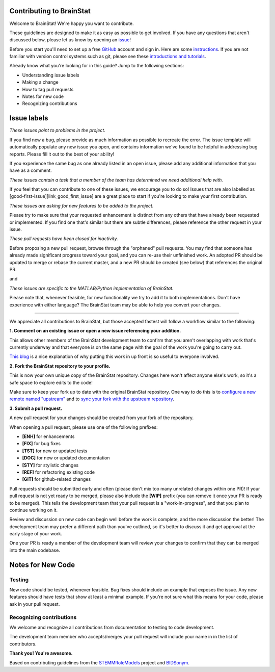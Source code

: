 Contributing to BrainStat
====================

.. start-marker-cont

Welcome to BrainStat! We're happy you want to contribute.

These guidelines are designed to make it as easy as possible to get involved. If you have any questions that aren't discussed below, please let us know by opening an `issue <https://github.com/MICA-MNI/BrainStat/issues>`_!

Before you start you'll need to set up a free `GitHub <https://github.com>`_ account and sign in. Here are some `instructions <https://help.github.com/articles/signing-up-for-a-new-github-account/>`_.
If you are not familiar with version control systems such as git, please see these
`introductions and tutorials <http://www.reproducibleimaging.org/module-reproducible-basics/02-vcs/>`_.

Already know what you're looking for in this guide? Jump to the following sections:

- Understanding issue labels
- Making a change
- How to tag pull requests
- Notes for new code
- Recognizing contributions

Issue labels
============
.. image:: https://img.shields.io/badge/-bugs-fc2929.svg
    :alt: Bugs

*These issues point to problems in the project.*

If you find new a bug, please provide as much information as possible to
recreate the error. The issue template will automatically
populate any new issue you open, and contains information we've found to be
helpful in addressing bug reports. Please fill it out to the best of your
ability!

If you experience the same bug as one already listed in an open issue, please
add any additional information that you have as a comment.

.. image:: https://img.shields.io/badge/-help%20wanted-c2e0c6.svg
    :alt: Help

*These issues contain a task that a member of the team has determined we need additional help with.*

If you feel that you can contribute to one of these issues, we encourage you to
do so! Issues that are also labelled as
[good-first-issue][link_good_first_issue] are a great place to start if you're
looking to make your first contribution.

.. image:: https://img.shields.io/badge/-enhancement-00FF09.svg
    :alt: Enhancement

*These issues are asking for new features to be added to the project.*

Please try to make sure that your requested enhancement is distinct from any
others that have already been requested or implemented. If you find one that's
similar but there are subtle differences, please reference the other request in
your issue.

.. image:: https://img.shields.io/badge/-orphaned-9baddd.svg
    :alt: Orphaned

*These pull requests have been closed for inactivity.*

Before proposing a new pull request, browse through the "orphaned" pull requests.
You may find that someone has already made significant progress toward your goal, and you can re-use their
unfinished work.
An adopted PR should be updated to merge or rebase the current master, and a new PR should be created (see
below) that references the original PR.

|matlab| and |python|

.. |matlab| image:: https://img.shields.io/badge/-matlab-f9d0c4.svg

.. |python| image:: https://img.shields.io/badge/-python-162b70.svg

*These issues are specific to the MATLAB/Python implementation of BrainStat.*

Please note that, whenever feasible, for new functionality we try to add it to
both implementations. Don't have experience with either language? The BrainStat
team may be able to help you convert your changes. 

===============

We appreciate all contributions to BrainStat, but those accepted fastest will
follow a workflow similar to the following:

**1. Comment on an existing issue or open a new issue referencing your addition.**

This allows other members of the BrainStat development team to confirm that you
aren't overlapping with work that's currently underway and that everyone is on
the same page with the goal of the work you're going to carry out.

`This blog <https://www.igvita.com/2011/12/19/dont-push-your-pull-requests/>`_
is a nice explanation of why putting this work in up front is so useful to
everyone involved.

**2. Fork the BrainStat repository to your profile.**

This is now your own unique copy of the BrainStat repository.
Changes here won't affect anyone else's work, so it's a safe space to explore edits to the code!

Make sure to keep your fork up to date with the original BrainStat repository.
One way to do this is to `configure a new remote named "upstream" <https://help.github.com/articles/configuring-a-remote-for-a-fork/>`_ and to `sync your fork with the upstream repository <https://help.github.com/articles/syncing-a-fork/>`_.

**3. Submit a pull request.**

A new pull request for your changes should be created from your fork of the repository.

When opening a pull request, please use one of the following prefixes:

* **[ENH]** for enhancements
* **[FIX]** for bug fixes
* **[TST]** for new or updated tests
* **[DOC]** for new or updated documentation
* **[STY]** for stylistic changes
* **[REF]** for refactoring existing code
* **[GIT]** for github-related changes

Pull requests should be submitted early and often (please don't mix too many unrelated changes within one PR)!
If your pull request is not yet ready to be merged, please also include the **[WIP]** prefix (you can remove it once your PR is ready to be merged).
This tells the development team that your pull request is a "work-in-progress", and that you plan to continue working on it.

Review and discussion on new code can begin well before the work is complete, and the more discussion the better!
The development team may prefer a different path than you've outlined, so it's better to discuss it and get approval at the early stage of your work.

One your PR is ready a member of the development team will review your changes to confirm that they can be merged into the main codebase.

Notes for New Code
==================

Testing
-------
New code should be tested, whenever feasible.
Bug fixes should include an example that exposes the issue.
Any new features should have tests that show at least a minimal example.
If you're not sure what this means for your code, please ask in your pull request.

Recognizing contributions
-------------------------
We welcome and recognize all contributions from documentation to testing to code development.

The development team member who accepts/merges your pull request will include your name in in the list of contributors. 

**Thank you! You're awesome.**

Based on contributing guidelines from the `STEMMRoleModels <http://stemmrolemodels.com/>`_ project and `BIDSonym <https://github.com/PeerHerholz/BIDSonym>`_.
